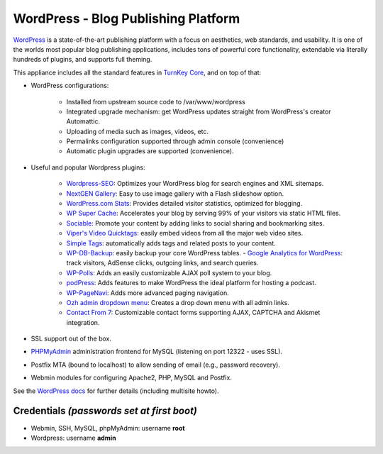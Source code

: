 WordPress - Blog Publishing Platform
====================================

`WordPress`_ is a state-of-the-art publishing platform with a focus on
aesthetics, web standards, and usability. It is one of the worlds most
popular blog publishing applications, includes tons of powerful core
functionality, extendable via literally hundreds of plugins, and
supports full theming.

This appliance includes all the standard features in `TurnKey Core`_,
and on top of that:

- WordPress configurations:
   
   - Installed from upstream source code to /var/www/wordpress
   - Integrated upgrade mechanism: get WordPress updates straight from
     WordPress's creator Automattic.
   - Uploading of media such as images, videos, etc.
   - Permalinks configuration supported through admin console
     (convenience)
   - Automatic plugin upgrades are supported (convenience).

- Useful and popular Wordpress plugins:
   
   - `Wordpress-SEO`_: Optimizes your WordPress blog for search engines
     and XML sitemaps.
   - `NextGEN Gallery`_: Easy to use image gallery with a Flash
     slideshow option.
   - `WordPress.com Stats`_: Provides detailed visitor statistics,
     optimized for blogging.
   - `WP Super Cache`_: Accelerates your blog by serving 99% of your
     visitors via static HTML files.
   - `Sociable:`_ Promote your content by adding links to social sharing
     and bookmarking sites.
   - `Viper's Video Quicktags`_: easily embed videos from all the major
     web video sites.
   - `Simple Tags`_: automatically adds tags and related posts to your
     content.
   - `WP-DB-Backup`_: easily backup your core WordPress tables.  -
     `Google Analytics for WordPress`_: track visitors, AdSense clicks,
     outgoing links, and search queries.
   - `WP-Polls`_: Adds an easily customizable AJAX poll system to your
     blog.
   - `podPress`_: Adds features to make WordPress the ideal platform for
     hosting a podcast.
   - `WP-PageNavi`_: Adds more advanced paging navigation.
   - `Ozh admin dropdown menu`_: Creates a drop down menu with all admin
     links.
   - `Contact From 7`_: Customizable contact forms supporting AJAX,
     CAPTCHA and Akismet integration.

- SSL support out of the box.
- `PHPMyAdmin`_ administration frontend for MySQL (listening on port
  12322 - uses SSL).
- Postfix MTA (bound to localhost) to allow sending of email (e.g.,
  password recovery).
- Webmin modules for configuring Apache2, PHP, MySQL and Postfix.

See the `WordPress docs`_ for further details (including multisite
howto).

Credentials *(passwords set at first boot)*
-------------------------------------------

-  Webmin, SSH, MySQL, phpMyAdmin: username **root**
-  Wordpress: username **admin**


.. _WordPress: http://wordpress.org
.. _TurnKey Core: http://www.turnkeylinux.org/core
.. _Wordpress-SEO: http://yoast.com/wordpress/seo/
.. _NextGEN Gallery: http://wordpress.org/extend/plugins/nextgen-gallery/
.. _WordPress.com Stats: http://wordpress.org/extend/plugins/stats/
.. _WP Super Cache: http://wordpress.org/extend/plugins/wp-super-cache/
.. _`Sociable:`: http://wordpress.org/extend/plugins/sociable/
.. _Viper's Video Quicktags: http://wordpress.org/extend/plugins/vipers-video-quicktags/
.. _Simple Tags: http://wordpress.org/extend/plugins/simple-tags/
.. _WP-DB-Backup: http://wordpress.org/extend/plugins/wp-db-backup/
.. _Google Analytics for WordPress: http://yoast.com/wordpress/google-analytics/
.. _WP-Polls: http://wordpress.org/extend/plugins/wp-polls/
.. _podPress: http://wordpress.org/extend/plugins/podpress/
.. _WP-PageNavi: http://wordpress.org/extend/plugins/wp-pagenavi/
.. _Ozh admin dropdown menu: http://wordpress.org/extend/plugins/ozh-admin-drop-down-menu/
.. _Contact From 7: http://wordpress.org/extend/plugins/contact-form-7/
.. _PHPMyAdmin: http://www.phpmyadmin.net/
.. _WordPress docs: http://www.turnkeylinux.org/docs/wordpress
